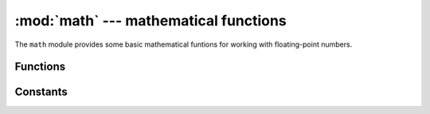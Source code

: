 :mod:`math` --- mathematical functions
======================================

.. module:: math
   :synopsis: mathematical functions

The ``math`` module provides some basic mathematical funtions for
working with floating-point numbers.


Functions
---------

.. function:: acos(x)


.. function:: acosh(x)


.. function:: asin(x)


.. function:: asinh(x)


.. function:: atan(x)


.. function:: atan2(y, x)


.. function:: atanh(x)


.. function:: ceil(x)


.. function:: copysign(x, y)


.. function:: cos(x)


.. function:: cosh(x)


.. function:: degrees(x)


.. function:: erf(x)

   Return the error function of ``x``.

.. function:: erfc(x)

   Return the complementary error function of ``x``.

.. function:: exp(x)


.. function:: expm1(x)


.. function:: fabs(x)


.. function:: floor(x)


.. function:: fmod(x, y)


.. function:: frexp(x)

   Converts a floating-point number to fractional and integral components.

.. function:: gamma(x)

   Return the gamma function of ``x``.

.. function:: isfinite(x)


.. function:: isinf(x)


.. function:: isnan(x)


.. function:: ldexp(x, exp)


.. function:: lgamma(x)

   return the natural logarithm of the gamma function of ``x``.

.. function:: log(x)


.. function:: log10(x)


.. function:: log2(x)


.. function:: modf(x)


.. function:: pow(x, y)

   Returns ``x`` to the power of ``y``.

.. function:: radians(x)


.. function:: sin(x)


.. function:: sinh(x)


.. function:: sqrt(x)

   Returns the square root of ``x``.

.. function:: tan(x)


.. function:: tanh(x)


.. function:: trunc(x)



Constants
---------

.. data:: e

   base of the natural logarithm

.. data:: pi

   the ratio of a circle's circumference to its diameter
